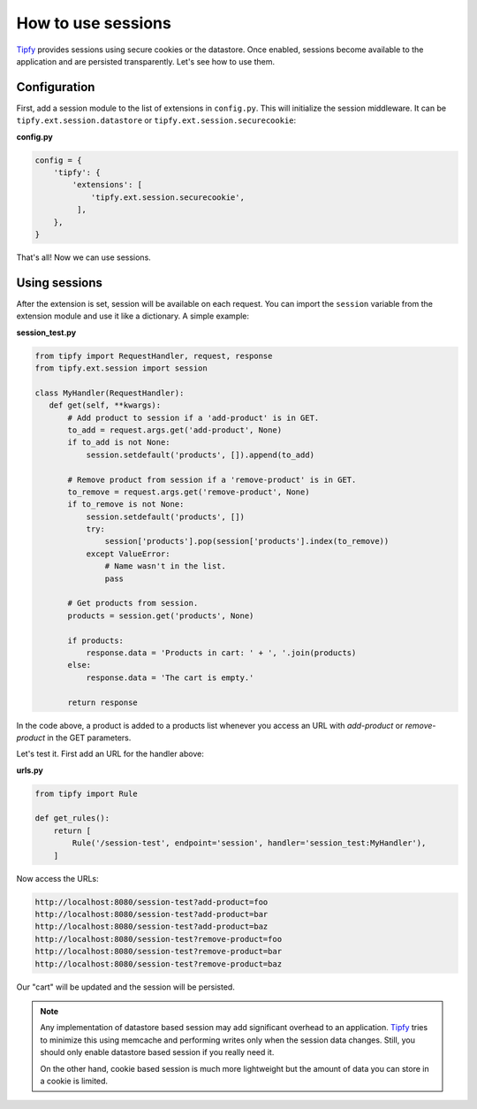 How to use sessions
===================

.. _Tipfy: http://code.google.com/p/tipfy/

`Tipfy`_ provides sessions using secure cookies or the datastore. Once enabled,
sessions become available to the application and are persisted transparently.
Let's see how to use them.

Configuration
-------------
First, add a session module to the list of extensions in ``config.py``. This
will initialize the session middleware. It can be
``tipfy.ext.session.datastore`` or ``tipfy.ext.session.securecookie``:

**config.py**

.. code-block:: python

   config = {
       'tipfy': {
           'extensions': [
               'tipfy.ext.session.securecookie',
            ],
       },
   }

That's all! Now we can use sessions.

Using sessions
--------------
After the extension is set, session will be available on each request. You can
import the ``session`` variable from the extension module and use it like a
dictionary. A simple example:

**session_test.py**

.. code-block:: python

   from tipfy import RequestHandler, request, response
   from tipfy.ext.session import session

   class MyHandler(RequestHandler):
      def get(self, **kwargs):
          # Add product to session if a 'add-product' is in GET.
          to_add = request.args.get('add-product', None)
          if to_add is not None:
              session.setdefault('products', []).append(to_add)

          # Remove product from session if a 'remove-product' is in GET.
          to_remove = request.args.get('remove-product', None)
          if to_remove is not None:
              session.setdefault('products', [])
              try:
                  session['products'].pop(session['products'].index(to_remove))
              except ValueError:
                  # Name wasn't in the list.
                  pass

          # Get products from session.
          products = session.get('products', None)

          if products:
              response.data = 'Products in cart: ' + ', '.join(products)
          else:
              response.data = 'The cart is empty.'

          return response


In the code above, a product is added to a products list whenever you access an
URL with `add-product` or `remove-product` in the GET parameters.

Let's test it. First add an URL for the handler above:

**urls.py**

.. code-block:: python

   from tipfy import Rule

   def get_rules():
       return [
           Rule('/session-test', endpoint='session', handler='session_test:MyHandler'),
       ]


Now access the URLs:

.. code-block:: text

   http://localhost:8080/session-test?add-product=foo
   http://localhost:8080/session-test?add-product=bar
   http://localhost:8080/session-test?add-product=baz
   http://localhost:8080/session-test?remove-product=foo
   http://localhost:8080/session-test?remove-product=bar
   http://localhost:8080/session-test?remove-product=baz


Our "cart" will be updated and the session will be persisted.

.. note::
   Any implementation of datastore based session may add significant overhead
   to an application. `Tipfy`_ tries to minimize this using memcache and
   performing writes only when the session data changes. Still, you should only
   enable datastore based session if you really need it.

   On the other hand, cookie based session is much more lightweight but the
   amount of data you can store in a cookie is limited.
